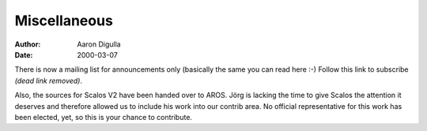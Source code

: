 =============
Miscellaneous
=============

:Author: Aaron Digulla
:Date:   2000-03-07

There is now a mailing list for announcements only (basically the same you
can read here :-) Follow this link to subscribe *(dead link removed)*.

Also, the sources for Scalos V2 have been handed over to AROS. Jörg
is lacking the time to give Scalos the attention it deserves and
therefore allowed us to include his work into our contrib area.
No official representative for this work has been elected, yet,
so this is your chance to contribute.

